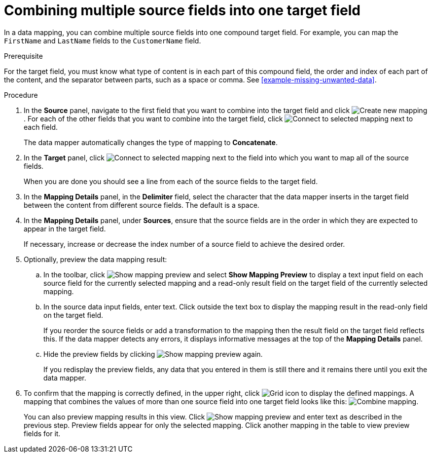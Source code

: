[id='combine-multiple-source-fields-into-one-target-field']
= Combining multiple source fields into one target field

In a data mapping, you can combine multiple source fields into one
compound target field. For example, you can map the `FirstName` and `LastName`
fields to the `CustomerName` field.

.Prerequisite
For the target field, you must know what type of content is in each
part of this compound field, the order and index of each part of the content,
and the separator between parts, such as a space or comma. See
<<example-missing-unwanted-data>>.

.Procedure

. In the *Source* panel, navigate to the first field that
you want to combine into the target field and click image:CreateNewMapping.png[Create new mapping]. For each of the other
fields that you want to combine into the target field, click image:ConnectToSelectedMapping.png[Connect to selected mapping] next
to each field.
+
The data mapper automatically changes the type of mapping to *Concatenate*.

. In the *Target* panel, click image:ConnectToSelectedMapping.png[Connect to selected mapping] next to the field into which you want
to map all of the source fields.
+
When you are done you should see a line from each of the source fields to
the target field.

. In the *Mapping Details* panel, in the *Delimiter* field, select the
character that the data mapper inserts in the target field between the content
from different source fields. The default is a space.

. In the *Mapping Details* panel, under *Sources*, ensure that the source
fields are in the order in which they are expected to appear in the target field.
+
If necessary, increase or decrease the index number of a source field to achieve the desired order.

. Optionally, preview the data mapping result:
.. In the toolbar, click
image:ShowMappingPreview.png[Show mapping preview] and select
*Show Mapping Preview* to display a text input field on each source
field for the currently selected mapping and a read-only result field
on the target field of the currently selected mapping.
.. In the source data input fields, enter text. Click outside the
text box to display the mapping result in the read-only field on the target field.
+
If you reorder the source fields or add a transformation to the mapping
then the result field on the target field reflects this. If the data mapper
detects any errors, it displays informative messages at the top of the
*Mapping Details* panel.

.. Hide the preview fields by clicking
image:ShowMappingPreview.png[Show mapping preview] again.
+
If you redisplay the preview fields, any data
that you entered in them is still there and it
remains there until you exit the data mapper.

. To confirm that the mapping is correctly defined, in the upper right, click
image:GridIcon.png[Grid icon] to display the defined mappings.
A mapping that combines the values of more than one source field
into one target field looks like this:
image:CombineMapping.png[Combine mapping].
+
You can also preview mapping results in this view. Click
image:ShowMappingPreview.png[Show mapping preview] and enter text as described in the previous step.
Preview fields appear for only the selected mapping. Click another
mapping in the table to view preview fields for it.
